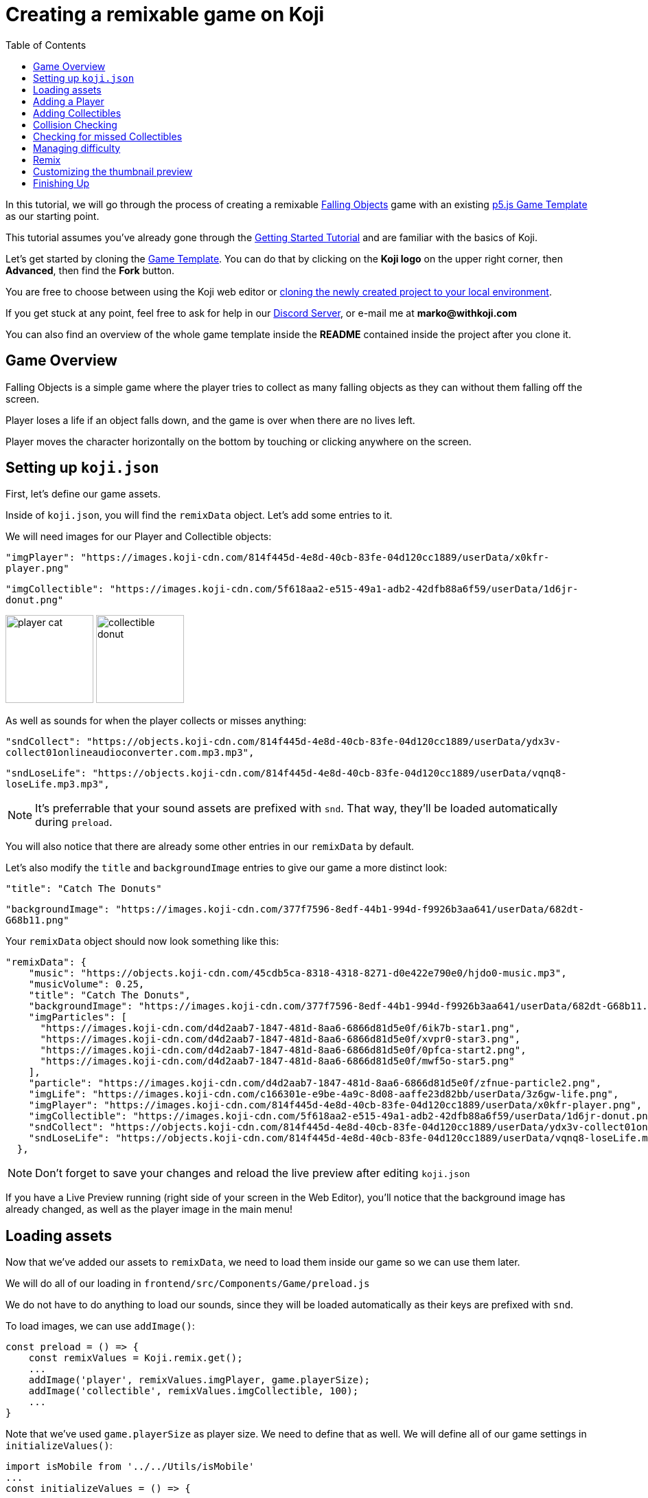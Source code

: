 :toc:

= Creating a remixable game on Koji

In this tutorial, we will go through the process of creating a remixable https://withkoji.com/~Svarog1389/rxkd[Falling Objects^] game with an existing https://withkoji.com/~Svarog1389/game-template-1[p5.js Game Template^] as our starting point.

This tutorial assumes you've already gone through the https://developer.withkoji.com/tutorials/getting-started/your-first-project[Getting Started Tutorial^] and are familiar with the basics of Koji.

Let's get started by cloning the https://withkoji.com/~Svarog1389/game-template-1[Game Template]. You can do that by clicking on the *Koji logo* on the upper right corner, then *Advanced*, then find the *Fork* button.

You are free to choose between using the Koji web editor or http://developer.withkoji.com/docs/develop/use-git[cloning the newly created project to your local environment].

If you get stuck at any point, feel free to ask for help in our https://discord.gg/kMkjJQ6Phb[Discord Server], or e-mail me at *marko@withkoji.com*

You can also find an overview of the whole game template inside the *README* contained inside the project after you clone it.


== Game Overview

Falling Objects is a simple game where the player tries to collect as many falling objects as they can without them falling off the screen.

Player loses a life if an object falls down, and the game is over when there are no lives left.

Player moves the character horizontally on the bottom by touching or clicking anywhere on the screen.

== Setting up `koji.json`

First, let's define our game assets. 

Inside of `koji.json`, you will find the `remixData` object.
Let's add some entries to it.

We will need images for our Player and Collectible objects:


`"imgPlayer": "https://images.koji-cdn.com/814f445d-4e8d-40cb-83fe-04d120cc1889/userData/x0kfr-player.png"`

`"imgCollectible": "https://images.koji-cdn.com/5f618aa2-e515-49a1-adb2-42dfb88a6f59/userData/1d6jr-donut.png"`

image:https://images.koji-cdn.com/814f445d-4e8d-40cb-83fe-04d120cc1889/userData/x0kfr-player.png[alt="player cat",width=128,height=128]
image:https://images.koji-cdn.com/5f618aa2-e515-49a1-adb2-42dfb88a6f59/userData/1d6jr-donut.png[alt="collectible donut",width=128,height=128]

As well as sounds for when the player collects or misses anything:

`"sndCollect": "https://objects.koji-cdn.com/814f445d-4e8d-40cb-83fe-04d120cc1889/userData/ydx3v-collect01onlineaudioconverter.com.mp3.mp3",`


`"sndLoseLife": "https://objects.koji-cdn.com/814f445d-4e8d-40cb-83fe-04d120cc1889/userData/vqnq8-loseLife.mp3.mp3",`

[NOTE]
It's preferrable that your sound assets are prefixed with `snd`. That way, they'll be loaded automatically during `preload`.

You will also notice that there are already some other entries in our `remixData` by default.

Let's also modify the `title` and `backgroundImage` entries to give our game a more distinct look:

`"title": "Catch The Donuts"`

`"backgroundImage": "https://images.koji-cdn.com/377f7596-8edf-44b1-994d-f9926b3aa641/userData/682dt-G68b11.png"`

Your `remixData` object should now look something like this:

[source,json]
--------------
"remixData": {
    "music": "https://objects.koji-cdn.com/45cdb5ca-8318-4318-8271-d0e422e790e0/hjdo0-music.mp3",
    "musicVolume": 0.25,
    "title": "Catch The Donuts",
    "backgroundImage": "https://images.koji-cdn.com/377f7596-8edf-44b1-994d-f9926b3aa641/userData/682dt-G68b11.png",
    "imgParticles": [
      "https://images.koji-cdn.com/d4d2aab7-1847-481d-8aa6-6866d81d5e0f/6ik7b-star1.png",
      "https://images.koji-cdn.com/d4d2aab7-1847-481d-8aa6-6866d81d5e0f/xvpr0-star3.png",
      "https://images.koji-cdn.com/d4d2aab7-1847-481d-8aa6-6866d81d5e0f/0pfca-start2.png",
      "https://images.koji-cdn.com/d4d2aab7-1847-481d-8aa6-6866d81d5e0f/mwf5o-star5.png"
    ],
    "particle": "https://images.koji-cdn.com/d4d2aab7-1847-481d-8aa6-6866d81d5e0f/zfnue-particle2.png",
    "imgLife": "https://images.koji-cdn.com/c166301e-e9be-4a9c-8d08-aaffe23d82bb/userData/3z6gw-life.png",
    "imgPlayer": "https://images.koji-cdn.com/814f445d-4e8d-40cb-83fe-04d120cc1889/userData/x0kfr-player.png",
    "imgCollectible": "https://images.koji-cdn.com/5f618aa2-e515-49a1-adb2-42dfb88a6f59/userData/1d6jr-donut.png",
    "sndCollect": "https://objects.koji-cdn.com/814f445d-4e8d-40cb-83fe-04d120cc1889/userData/ydx3v-collect01onlineaudioconverter.com.mp3.mp3",
    "sndLoseLife": "https://objects.koji-cdn.com/814f445d-4e8d-40cb-83fe-04d120cc1889/userData/vqnq8-loseLife.mp3.mp3"
  },
--------------

[NOTE]
Don't forget to save your changes and reload the live preview after editing `koji.json`

If you have a Live Preview running (right side of your screen in the Web Editor), you'll notice that the background image has already changed, as well as the player image in the main menu!

== Loading assets

Now that we've added our assets to `remixData`, we need to load them inside our game so we can use them later.

We will do all of our loading in `frontend/src/Components/Game/preload.js`

We do not have to do anything to load our sounds, since they will be loaded automatically as their keys are prefixed with `snd`.

To load images, we can use `addImage()`:

[source,javascript]
const preload = () => {
    const remixValues = Koji.remix.get();
    ...
    addImage('player', remixValues.imgPlayer, game.playerSize);
    addImage('collectible', remixValues.imgCollectible, 100);
    ...
}

Note that we've used `game.playerSize` as player size. We need to define that as well. We will define all of our game settings in `initializeValues()`:
[source,javascript]
import isMobile from '../../Utils/isMobile'
...
const initializeValues = () => {
    ...
    game.playerSize = isMobile() ? 90 : 110;
}

Since there's a considerable difference in mobile and desktop display sizes, we can change our `playerSize` according to the device using the `isMobile()` function provided by the template.

We can also change game instructions here by modifying `game.instructions` property.

Change it to something like: 

`game.instructions = "Touch to move around!";`

== Adding a Player

This template uses an https://en.wikipedia.org/wiki/Entity_component_system[Entity] system, so we can extend the base `Entity` class from our template to define the game objects.

Let's go to `Player.js` inside of our `frontend/src/Components/Game/Entities` folder.

[NOTE]
This template already has an example `Player` class defined, so no need to create a new file, we can use that!

Let's modify the constructor to give it an image that we've already loaded, and give it a size:

[source,javascript]
-------------------
import { game } from '..'
import Entity from './Entity'

export default class Player extends Entity {
    constructor(x, y, options) {
        super(x, y, options);
        
        this.img = game.images.player;
        this.size = game.playerSize;
    }

    update(){

    }
}
-------------------

[NOTE]
`update()` function should also be cleared in case there's any example code in it. We will modify it later.

That was all we needed to do to have our `Player` object ready to be drawn to the screen! Now we just need to instantiate it.

Head over to `frontend/src/Components/Game/setup.js` where you'll find the `init()` function. Clear everything inside it and change it to:

[source,javascript]
-------------------
import { game } from "."
import Player from './Entities/Player'

...

const init = () => {
    const x = game.width / 2;
    const y = game.height - 160;
    const player = new Player(x, y);
    game.addEntity(player);
    game.player = player;
}
-------------------

Here we defined our `x` and `y` coordinates to spawn our Player on (center bottom of the screen), added the `player` instance to our list of entities, and also assigned the player object to our game instance so we can easily access it later.


If we take a look at the game preview now and click on the Play button, we should see our Player image on the bottom of the screen.

image:https://i.imgur.com/jynK73v.png[alt="screenshot player",width=256,height=256]

Awesome!

But since this is a game we're making, we want our `Player` to move when we tell it to, not just sit around!

To do that, let's head back to our `frontend/src/Components/Game/Entities/Player.js` file.

We'll define a new function to handle our player movement, call it `handleControls()`, and put it inside `update()` which runs every frame:

[source,javascript]
-------------------
import { game } from '..';
import { Smooth } from '../Utils/EasingFunctions'
...

update(){
    this.handleControls();
}

handleControls(){
    if(!game.isTouching) return; // Do nothing if we're not touching or clicking

    this.pos.x = Smooth(this.pos.x, game.mouseX, 13);
}
-------------------

We're using the `Smooth` function from the template's `Game/Utils/EasingFunctions.js` file, so the player can move smoothly to its goal, which is our `game.mouseX` touch coordinate. The number parameter at the end determines how quickly that happens. The higher it is, the slower the player will move. Feel free to experiment with different numbers if you wish!

If we try the game now, the player should move left and right wherever we touch or click on the screen.

This works, but let's make it prettier!

What if the player tilted slightly in the direction it's moving? We also don't want to move outside of the screen for any reason.

Let's add those features by expanding our `Player` class some more:

[source,javascript]
-------------------
import { game } from '..';
import { Smooth } from '../Utils/EasingFunctions'
...

export default class Player extends Entity {
    constructor(x, y, options) {
        ...
        this.goalRotation = 0;
    }
}

update(){
    this.handleControls();

    this.rotation = Smooth(this.rotation, this.goalRotation, 8);
}

handleControls(){
    if(game.isTouching){
        this.pos.x = Smooth(this.pos.x, game.mouseX, 13);
        this.keepInsideScreen();

        const isTouchingFarEnough = Math.abs(this.pos.x - game.mouseX) > this.size / 2;

        if (isTouchingFarEnough) {
            const movingDirection = Math.sign(game.mouseX - this.pos.x);
            this.goalRotation = movingDirection * game.radians(15);
        }else{
            this.goalRotation = 0;
        }
    }else{
        this.goalRotation = 0;
    }
}

keepInsideScreen() {
    const limitLeft = this.size / 2;
    const limitRight = game.width - this.size / 2;
    this.pos.x = game.constrain(this.pos.x, limitLeft, limitRight);
}
-------------------

With `keepInsideScreen()`, we're simply constraining the player's `x` coordinate so it doesn't overlap or go outside the screen boundaries.

Then we check if we're touching outside of the player, in which case we're setting `goalRotation` slightly to that side.

image:https://i.imgur.com/ELLEfka.gif[alt="screenshot player",width=160,height=160]

Looking good so far!


== Adding Collectibles

We have the player. Now we need something to collect!

Let's make a new `Collectible.js` file inside the `frontend/src/Components/Game/Entities` folder, and give it some properties:

[source,javascript]
-------------------
import { game } from '..'
import Entity from './Entity'

export default class Collectible extends Entity {
    constructor(x, y, options) {
        super(x, y, options);
        
        this.img = game.images.collectible;
        this.size = game.random(game.collectibleSizeMin, game.collectibleSizeMax);
        this.tag = "collectible";
        this.velocity.y = game.random(game.speedMin, game.speedMax);
        this.rotSpeed = game.random(-0.03, 0.03);
        this.isCollected = false;
    }
}
-------------------

We have a bit more going on here than with player. Let's break it down:

`this.img = game.images.collectible` - give it a previously loaded `Collectible` image

`this.size = game.random(game.collectibleSizeMin, game.collectibleSizeMax)` - set the size to a random value between `game.collectibleSizeMin` and `game.collectibleSizeMax`

`this.tag = "collectible"`` - set the tag, so we can find it later

`this.velocity.y = game.random(game.speedMin, game.speedMax)` - set the vertical velocity to a random value between `game.speedMin` and `game.speedMax`

`this.rotSpeed = game.random(-0.03, 0.03)` - set the rotation speed to a random value between `-0.03` and `0.03`

`this.isCollected = false` - a boolean to track whether it's been collected or not

In order for this to work, we need to define some more values inside the game settings, so we'll head back to `frontend/src/Components/Game/preload.js`, and in `initializeValues()` add:

[source,javascript]
-------------------
...
const initializeValues = () => {
    ...
    game.speedMin = 2;
    game.speedMax = 4;
    game.collectibleSizeMin = isMobile() ? 55 : 85;
    game.collectibleSizeMax = isMobile() ? 75 : 105;
}
-------------------

Since the `Entity` class has its movement already handled based on the `velocity` property that we already modified in the `Collectible` constructor, that's all we needed to do to have our Collectibles fall down indefinitely!

Now let's try spawning some!

Collectibles need to spawn throughout the game, and not just in the beginning like the Player does. We can do that inside `frontend/src/Components/Game/draw.js`. Every function placed here will run with each game frame.

We'll define a new `manageSpawn()` function that will handle our spawning logic, then put it inside `draw()`:

[source,javascript]
-------------------
...
import Collectible from './Entities/Collectible'

const draw = () => {
    ...
    manageSpawn();
}

const manageSpawn = () => {
    game.spawnTimer -= game.delta();

    if (game.spawnTimer <= 0) {
        spawnCollectible();
        game.spawnTimer = game.random(game.spawnPeriodMin, game.spawnPeriodMax);
    }
}

const spawnCollectible = () => {
    const x = game.random(0, game.width);
    const y = -game.collectibleSizeMax;
    game.addEntity(new Collectible(x, y));
}
-------------------

Every frame, we'll decrease `game.spawnTimer` by `game.delta()`. Once it reaches `0`, we spawn a new collectible at a random point above the screen and reset the timer to a random value between `game.spawnPeriodMin` and `game.spawnPeriodMin`.

Once again, we need to define the new values in game settings:

[source,javascript]
-------------------
...
const initializeValues = () => {
    ...
    game.spawnPeriodMin = 1.5;
    game.spawnPeriodMax = 2;
    game.spawnTimer = 0.1;
}
-------------------

If you start the game now, you should see a bunch of donuts appearing every `1.5` to `2` seconds and falling to the bottom.

image:https://i.imgur.com/mtzJFG2.gif[alt="screenshot player",width=160,height=160]

That's nice and all, but how do we catch them? No point in falling donuts if you can't eat them!


== Collision Checking

To check for collisions between Player and Collectibles, we'll modify `frontend/src/Components/Game/Entities/Player.js` again.

Let's add a new function to do that, and put it in `update()`!

[source,javascript]
-------------------
...
import { CollisionCircle } from '../Utils/Collision'

export default class Player extends Entity {
    ...

    update(){
        ...
        this.checkCollisions();
    }

    checkCollisions() {
        const collectibles = game.findByTag('collectible');

        collectibles.forEach(collectible => {
            if (!collectible.isCollected && CollisionCircle(this, collectible)) {
                collectible.onCollect();
            }
        });
    }
}
-------------------

First, we use `game.findByTag()` to filter our collectibles, then run through each one asking if they are colliding with the `Player`.

For that, we're using `CollisionCircle()`, provided by the game template (from `frontend/src/Components/Game/Utils/Collision`), which takes two `Entities` as arguments.

So if we are indeed colliding, and the collectible in question hasn't already been collected, we trigger the `onCollect()` handler on the target collectible which we will define next.

Back to `frontend/src/Components/Game/Entities/Collectible.js`:

[source,javascript]
-------------------
...

export default class Collectible extends Entity {
    ...

    
    onCollect() {
        this.isCollected = true;
    }
}
-------------------

This just sets our `isCollected` flag to true.

Now, we could just remove our Collectible object now and be done with it, but we don't want this to be like any other tutorial. Let's spice things up a bit!

Instead of the Collectible just disappearing upon contact, let's have the Player attract it like a magnet and make it explode into particles! That sounds more fun!

So let's override Collectible's `update()` function, but also keep the original behavior:

[source,javascript]
-------------------
import { game } from '..'
import Entity from './Entity'
import playSound from '../Utils/playSound'
import { Smooth, Ease, EasingFunctions } from '../Utils/EasingFunctions'
import { spawnParticles } from '../Effects/Particle'
import { spawnFloatingText } from '../Effects/FloatingText'

export default class Collectible extends Entity {
    constructor(x, y, options){
        super(x, y, options);
        ...

        this.animTimer = 0;
    }

    update(){
        super.update();
        this.handleAnimation();
    }

    handleAnimation() {
        if (!this.isCollected) return;

        this.animTimer += game.delta() * 4;

        this.scale.x = Ease(EasingFunctions.easeInCubic, this.animTimer, 1, -0.95);
        this.scale.y = Ease(EasingFunctions.easeInCubic, this.animTimer, 1, -0.95);
        
        this.moveTowardsPlayer();

        if (this.animTimer >= 1) this.getCollected();
    }

    moveTowardsPlayer() {
        if (!this.isCollected) return;

        this.velocity.y = Smooth(this.velocity.y, 0, 8);
        this.rotSpeed = Smooth(this.rotSpeed, 0, 8);
        this.pos.x = Smooth(this.pos.x, game.player.pos.x, 12);
        this.pos.y = Smooth(this.pos.y, game.player.pos.y, 12);
    }

    getCollected() {
        this.shouldBeRemoved = true;

        spawnParticles(game.player.pos.x, game.player.pos.y, 10, { img: this.img });

        const x = game.player.pos.x;
        const y = game.player.pos.y - game.player.size * 0.75;

        spawnFloatingText("+1", x, y);
        game.addScore(1)
        playSound(game.sounds.collect);
        game.player.pulse();
    }
}
-------------------

That's a lot of code! Let's break it down:

So, once set our `isCollected` value to true, things start to happen.

In `handleAnimation()`, we advance the `animTimer` property by `game.delta() * 4`, then we use that `animTimer` value to do some `EasingFunctions` and shrink the scale from 1 to 0.05.

At the same time, in `moveTowardsPlayer()`, we're doing several things at once:

* `this.velocity.y = Smooth(this.velocity.y, 0, 8)` - Gradually disable the existing vertical velocity
* `this.rotSpeed = Smooth(this.rotSpeed, 0, 8)` - Start spinning wildly
* `this.pos.x = Smooth(this.pos.x, game.player.pos.x, 12)`
* `this.pos.y = Smooth(this.pos.y, game.player.pos.y, 12)` - Quickly move towards the player location

Once `animTimer` has gone up to `1` (in about `0.25` seconds), Easing animation will be over and that's when the actual collecting happens with `getCollected()`.

Then finally, in `getCollected()`, we:

* Set the `shouldBeRemoved` flag to `true`, which lets the game know this object will be deleted in the next frame.
* Spawn 10 particles at Player's position and give them the same image as the Collectible.
* Spawn a `+1` floating text a little above the player
* Add 1 to game score
* Play the `collect` sound.
* Call `game.player.pulse()`, which resets Player's "pulse" animation. We don't have that animation yet, so let's set it up! Also, remember when we set the `game.player` property. We finally made use of it!

Back to `frontend/src/Components/Game/Entities/Player.js`:

[source,javascript]
-------------------
import { game } from '..'
import Entity from './Entity'
import { Smooth, Ease, EasingFunctions } from '../Utils/EasingFunctions'

export default class Player extends Entity {
    constructor(x, y, options){
        super(x, y, options);
        ...

        this.animTimer = 0;
    }

    update(){
        ...
        this.handleAnimation();
    }

    handleAnimation() {
        if (this.animTimer > 1) return;

        this.animTimer += game.delta();

        const intensity = 0.3;
        this.scale.x = Ease(EasingFunctions.easeOutElastic, this.animTimer, 1 + intensity, -intensity);
        this.scale.y = Ease(EasingFunctions.easeOutElastic, this.animTimer, 1 - intensity, +intensity);
    }

    pulse() {
        this.animTimer = 0;
    }
}
-------------------

As you can see, it's a similar animation setup as in `Collectible`.

We're incrementing the `animTimer` property as long as it's below `1`, because our `EasingFunctions` only work for values between `0` and `1`.

Then we modify the scale again, but this time we're using the `easeOutElastic` function, which gives us a nice bouncy effect.

`pulse()` function just resets the `animTimer` to `0`, which restarts the animation.

image:https://i.imgur.com/EcVO5ZU.gif[alt="screenshot player",width=160,height=160]

Now it's looking better!

== Checking for missed Collectibles

Like all good things in life, this game, too, has to come to an end somehow!

To do that, we'll have to check if any of the collectibles went past the player and off the screen.

Let's go back to `frontend/src/Components/Game/Entities/Collectible.js` and add that check:

[source,javascript]
-------------------
import { game } from '..'
import Entity from './Entity'
import playSound from '../Utils/playSound'

export default class Collectible extends Entity {
    ...

    update(){
        ...
        this.checkIfMissed();
    }

    checkIfMissed() {
        if (game.gameOver) return;

        const isBelowScreen = this.pos.y > game.height + this.size / 2;
        if (isBelowScreen) this.onMiss();
    }

    onMiss() {
        game.loseLife();
        playSound(game.sounds.loselife);
        game.camera.shake(0.25, 12);
        this.shouldBeRemoved = true;
    }
}
-------------------

First, we check the Collectible's `pos.y` coordinate, and if it's higher the lower edge of the screen, we trigger the `onMiss()` function, where we:

* Trigger a `loseLife` event. The template makes sure that the game automatically ends when there are no lives left.
* Play a `loselife` sound
* Shake the camera a bit to amplify that negative effect
* Set the `shouldBeRemoved` flag to `true`, to make sure our object will be deleted from memory in the next frame.

image:https://i.imgur.com/ptLizkT.gif[alt="screenshot player",width=160,height=160]

[NOTE]
Deleting unused objects from memory is an especially important step in order to prevent memory leaks from prolonged gameplay sessions which can result in performance slowdown and eventually a crash

== Managing difficulty

At this stage, our game is finally playable!

But right now, it might be a little too repetitive and easy. We want to make it competitive and progressively more difficult as time passes, so our players have more incentive to compete on the leaderboard.

There's an easy way to do that!

Remember how we had a function that handled our spawn logic? We can do something similar this time.

Let's define some settings in `frontend/src/Components/Game/preload.js` first:

[source,javascript]
-------------------
...
const initializeValues = () => {
    ...
    game.difficultyIncreasePeriod = 2;
    game.difficultyIncreaseTimer = 2;
    game.difficultyIncreaseAmount = 0.1;
    game.speedLimit = 12;
    game.speedIncrease = 0.1;
}
-------------------

Then we can create our handler function in `frontend/src/Components/Game/draw.js`:

[source,javascript]
-------------------
...
const draw = () => {
    ...
    manageDifficulty();
}

const manageDifficulty = () => {
    game.difficultyIncreaseTimer -= game.delta();

    if (game.difficultyIncreaseTimer <= 0) {
        increaseDifficulty();
        game.difficultyIncreaseTimer = game.difficultyIncreasePeriod;
    }
}

const increaseDifficulty = () => {
    if (game.spawnPeriodMin > game.spawnPeriodLimit) {
        game.spawnPeriodMin -= game.difficultyIncreaseAmount;
        game.spawnPeriodMax -= game.difficultyIncreaseAmount;
    }

    if (game.speedMax < game.speedLimit) {
        game.speedMax += game.speedIncrease;
        game.speedMin += game.speedIncrease;
    }
}
-------------------

So, using our timer we periodically increase our difficulty by changing some game settings, up to a point. It's important to set a limit to prevent the game getting totally unplayable at some point, which most players don't really consider a fun experience.

Every time the difficulty increases, we:

* Slightly decrease the period at which Collectibles spawn
* Slightly increase the falling speed of Collectibles

*Congratulations!*

We've actually finished developing our game!

Of course, you can go ahead and try modifying something, or adding a new feature. Everything's a bonus from now on!

== Remix

We've finished the main part of our game. But this is Koji! We don't stop here. 

We want this game to be easily remixable by other people and shared everywhere online!

Let's explore a new section of the game template.

If you open `frontend/src/Components/Remix/index.js`, you'll find some workflow already set up.

[NOTE]
You can see what your Remix menu currently looks like in the `Remix` tab of the http://developer.withkoji.com/docs/develop/testing-templates#_using_the_koji_debugger[Debugger], or inside the Live Preview from your web editor

*Background Image* and *Music* customization are already handled by the template, so we can just leave them as they are.

Luckily, since we've already made a generic `Player` class that uses `imgPlayer` for its image, we can take advantage of the template once more because it already has everything set up for our player to be customizable.

image:https://i.imgur.com/PvpEy66.png[alt="screenshot player",width=256,height=256]

To test it out, try changing the `Player` image and going into preview mode. Our player is different now! 

But what about our `Collectible` image? Let's make that customizable too, using a similar workflow as with `Player`.

First, let's make a State Hook that will represent our `Collectible` image, and assign the initial values:

[source,javascript]
-------------------
...
const Component = () => {
    ...
    const [imgCollectible, setImgCollectible] = useState("");
    const [isCollectibleInvalid, setIsCollectibleInvalid] = useState("");
    ...

    const assignInitialValues = () => {
        const remixValues = Koji.remix.get();
        ...

        setImgCollectible(remixValues.imgCollectible);

        ...

    })
}
-------------------

Notice that we also created an `isCollectibleInvalid` state hook. We will need this to make sure the user has actually uploaded an image. We don't want them to publish the game without one.

Then in `assignInitialValues()`, which is inside our useEffect Hook when the Remix components mounts, we assign the initial value from `koji.json`:

We also need to define some functions that will let us change or delete our collectible image:

[source,javascript]
-------------------
...
const Component = () => {
    ...

    const changeCollectible = async () => {
        const image = await Koji.ui.capture.image();
        if (!image || image === "") return;

        setImgCollectible(image);
        setIsCollectibleInvalid(false);
        await Koji.remix.set({ imgCollectible: image })
        updateGame();
    }

    const deleteCollectible = async () => {
        setImgCollectible("");
        await Koji.remix.set({ imgCollectible: "" })
        updateGame();
    }

}
-------------------

To capture our image, we're using `@withkoji/core` package that lets us easily upload an image, paste one from a link or choose from one of the asset packs.

`Koji.ui.capture.image()` will return `null` in case the user has cancelled image selection, so we also include a simple check to make sure that's not the case.

Then we:

* Update our `imgCollectible` *state hook* with the resulting image
* Reset the `isCollectibleInvalid` state hook
* Update our `imgCollectible` *remix value* with the resulting image
* Update the game

We want to update our game here because we have a running game preview behind our Remix panel. If we change something that wouldn't be instantly previewable inside the game, this step can be skipped.

Inside `deleteCollectible()`, we do the same thing, except we just set our `imgCollectible` to an empty string instead of capturing an image.

Next, let's render the component which represents a collectible image and lets us customize it. We can once again use the existing structure from `Player`.

Find the component that looks like this:

[source,javascript]
-------------------
<div>
    <Label>
        <b>{"Player"}</b>
    </Label>
    <ImageButton
        src={optimizeImage(imgPlayer, 120, 120)}
        canDelete={canUpdateImages}
        onClick={changeImgPlayer}
        onDelete={deletePlayer}
        isInvalid={isPlayerInvalid}
    />
</div>
-------------------

Make a copy just below it, still inside the `<Section>` component, and modify it to look like this:

[source,javascript]
-------------------
<div>
    <Label>
        <b>{"Collectible"}</b>
    </Label>
    <ImageButton
        src={optimizeImage(imgCollectible, 120, 120)}
        canDelete={canUpdateImages}
        onClick={changeCollectible}
        onDelete={deleteCollectible}
        isInvalid={isCollectibleInvalid}
    />
</div>
-------------------

Lastly, we want to modify the `finish()` function to prevent the user from publishing if they haven't uploaded an image.

It already has that logic handled for `imgPlayer`, so we can just modify it to include `imgCollectible` as well:

[source,javascript]
-------------------
const finish = async () => {
    if (imgPlayer === "" || imgCollectible === "") {
        setErrorLabel("Complete the required selections to continue.");

        if (imgPlayer === "") {
            setIsPlayerInvalid(true);
        }

        if (imgCollectible === "") {
            setIsCollectibleInvalid(true);
        }

        return;
    }

    await Koji.remix.set({
        backgroundImage,
        music,
        title,
    })
    Koji.remix.finish();
}
-------------------

[NOTE]
We don't need to explicity set `imgPlayer` and `imgCollectible` inside the `Koji.remix.set()` function, because we've already done it with our `onChange` handlers. Setting them here as well won't make any difference in the final result.

image:https://i.imgur.com/F5BamYt.png[alt="screenshot player",width=256,height=256]

That's our `Remix` mode finished! We've just added the ability for users to change the `Collectible` image!

== Customizing the thumbnail preview

The very last thing we need to do before releasing our new game into the wild, is to customize the thumbnail preview, so when users share their remixes, they get nice little previews that people will click on!

Basically, whatever we render inside of `frontend/src/Components/Screenshot/index.js` will be rendered in the thumbnail preview.

[NOTE]
You can see what your thumbnail preview currently looks like in the `Thumbnail` tab of the http://developer.withkoji.com/docs/develop/testing-templates#_using_the_koji_debugger[Debugger], or inside the Live Preview from your web editor

By default, this component already shows `imgPlayer` in the center.

It looks something like this:

[source,javascript]
-------------------
<FeaturedImage
    src={optimizeImage(remixValues.imgPlayer, 150, 150)}
    rotation={randomRange(-30, 30)}
    style={{
        left: '50%',
        top: '50%'
    }}
/>
-------------------

Let's move the player down a bit. To do that, just change the `top` value to something like `80%`:

[source,javascript]
-------------------
<FeaturedImage
    src={optimizeImage(remixValues.imgPlayer, 150, 150)}
    rotation={randomRange(-30, 30)}
    style={{
        left: '50%',
        top: '80%'
    }}
/>
-------------------

Now, let's add some `Collectible` images by duplicating the player's `FeaturedImage` below, and changing their positions around. They don't have to be exactly the same, you can play around and see what you like best. You can even randomize their positions if you want!

[source,javascript]
-------------------
<FeaturedImage
    src={optimizeImage(remixValues.imgCollectible, 150, 150)}
    rotation={randomRange(-30, 30)}
    style={{
        left: '35%',
        top: '25%'
    }}
/>

<FeaturedImage
    src={optimizeImage(remixValues.imgCollectible, 150, 150)}
    rotation={randomRange(-30, 30)}
    style={{
        left: '75%',
        top: '35%'
    }}
/>

<FeaturedImage
    src={optimizeImage(remixValues.imgCollectible, 150, 150)}
    rotation={randomRange(-30, 30)}
    style={{
        left: '45%',
        top: '50%'
    }}
/>
-------------------

Once done, your thumbnail preview should look something like this: 

image:https://i.imgur.com/rsElqqp.png[alt="screenshot player",width=256,height=256]

== Finishing Up

That's it, we just created a *fun and remixable Koji game*!

All that's left to do is to publish it from the *Publish Now* menu, and share it with your friends so they can compete for the top leaderboard spot!

Of course, the project is now your playground. You can go back to modify or add new features, make improvements, anything you can imagine!

Here are some features you can try adding:

* Add horizontal speed to Collectibles
* Multiple Collectible images
* Flip the rules so that you have to avoid everything
* Add more animations to collectibles
* Have the player be able to move in all directions, not just horizontally
* Add keyboard controls
* Add projectiles so you can shoot the falling objects
* Make an MMORPG out of this! [small]#(just kidding)#

You can also post your new game to our https://discord.gg/kMkjJQ6Phb[Discord Server], along with any suggestions and thoughts on how you think we can make this tutorial even better!


You can find the finished game created by following this tutorial https://withkoji.com/~Svarog1389/ekpy[here].